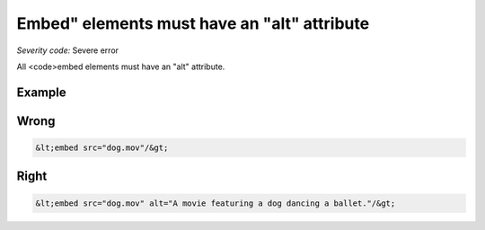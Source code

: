 ===============================
Embed" elements must have an "alt" attribute
===============================

*Severity code:* Severe error

.. php:class:: embedMustHaveAltAttribute


All <code>embed elements must have an "alt" attribute.



Example
-------
Wrong
-----

.. code-block:: html

    &lt;embed src="dog.mov"/&gt;



Right
-----

.. code-block:: html

    &lt;embed src="dog.mov" alt="A movie featuring a dog dancing a ballet."/&gt;




